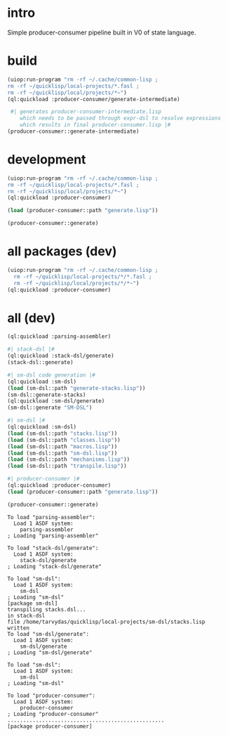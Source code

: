 * intro
  Simple producer-consumer pipeline built in V0 of state language.
* build
#+name: dsl
#+begin_src lisp :results output
 (uiop:run-program "rm -rf ~/.cache/common-lisp ;
 rm -rf ~/quicklisp/local-projects/*.fasl ;
 rm -rf ~/quicklisp/local/projects/*~")
 (ql:quickload :producer-consumer/generate-intermediate)
#+end_src

#+name: dsl
#+begin_src lisp :results output
  #| generates producer-consumer-intermediate.lisp
     which needs to be passed through expr-dsl to resolve expressions
     which results in final producer-consumer.lisp |#
 (producer-consumer::generate-intermediate)
#+end_src

* development
#+name: dsl
#+begin_src lisp :results output
 (uiop:run-program "rm -rf ~/.cache/common-lisp ;
 rm -rf ~/quicklisp/local-projects/*.fasl ;
 rm -rf ~/quicklisp/local/projects/*~")
 (ql:quickload :producer-consumer)
#+end_src

#+name: dsl
#+begin_src lisp :results output
  (load (producer-consumer::path "generate.lisp"))
#+end_src
#+name: dsl
#+begin_src lisp :results output
  (producer-consumer::generate)
#+end_src

* all packages (dev)
#+name: dsl
#+begin_src lisp :results output
(uiop:run-program "rm -rf ~/.cache/common-lisp ;
  rm -rf ~/quicklisp/local-projects/*/*.fasl ;
  rm -rf ~/quicklisp/local/projects/*/*~")
(ql:quickload :producer-consumer)
#+end_src

* all (dev)
#+name: dsl
#+begin_src lisp :results output
(ql:quickload :parsing-assembler)

#| stack-dsl |#
(ql:quickload :stack-dsl/generate)
(stack-dsl::generate)

#| sm-dsl code generation |#
(ql:quickload :sm-dsl)
(load (sm-dsl::path "generate-stacks.lisp"))
(sm-dsl::generate-stacks)
(ql:quickload :sm-dsl/generate)
(sm-dsl::generate "SM-DSL")

#| sm-dsl |#
(ql:quickload :sm-dsl)
(load (sm-dsl::path "stacks.lisp"))
(load (sm-dsl::path "classes.lisp"))
(load (sm-dsl::path "macros.lisp"))
(load (sm-dsl::path "sm-dsl.lisp"))
(load (sm-dsl::path "mechanisms.lisp"))
(load (sm-dsl::path "transpile.lisp"))

#| producer-consumer |#
(ql:quickload :producer-consumer)
(load (producer-consumer::path "generate.lisp"))
#+end_src

#+name: dsl
#+begin_src lisp :results output
 (producer-consumer::generate)
#+end_src



#+RESULTS: dsl
#+begin_example
To load "parsing-assembler":
  Load 1 ASDF system:
    parsing-assembler
; Loading "parsing-assembler"

To load "stack-dsl/generate":
  Load 1 ASDF system:
    stack-dsl/generate
; Loading "stack-dsl/generate"

To load "sm-dsl":
  Load 1 ASDF system:
    sm-dsl
; Loading "sm-dsl"
[package sm-dsl]
transpiling stacks.dsl...
in stack-dsl
file /home/tarvydas/quicklisp/local-projects/sm-dsl/stacks.lisp written
To load "sm-dsl/generate":
  Load 1 ASDF system:
    sm-dsl/generate
; Loading "sm-dsl/generate"

To load "sm-dsl":
  Load 1 ASDF system:
    sm-dsl
; Loading "sm-dsl"

To load "producer-consumer":
  Load 1 ASDF system:
    producer-consumer
; Loading "producer-consumer"
..................................................
[package producer-consumer]
#+end_example

